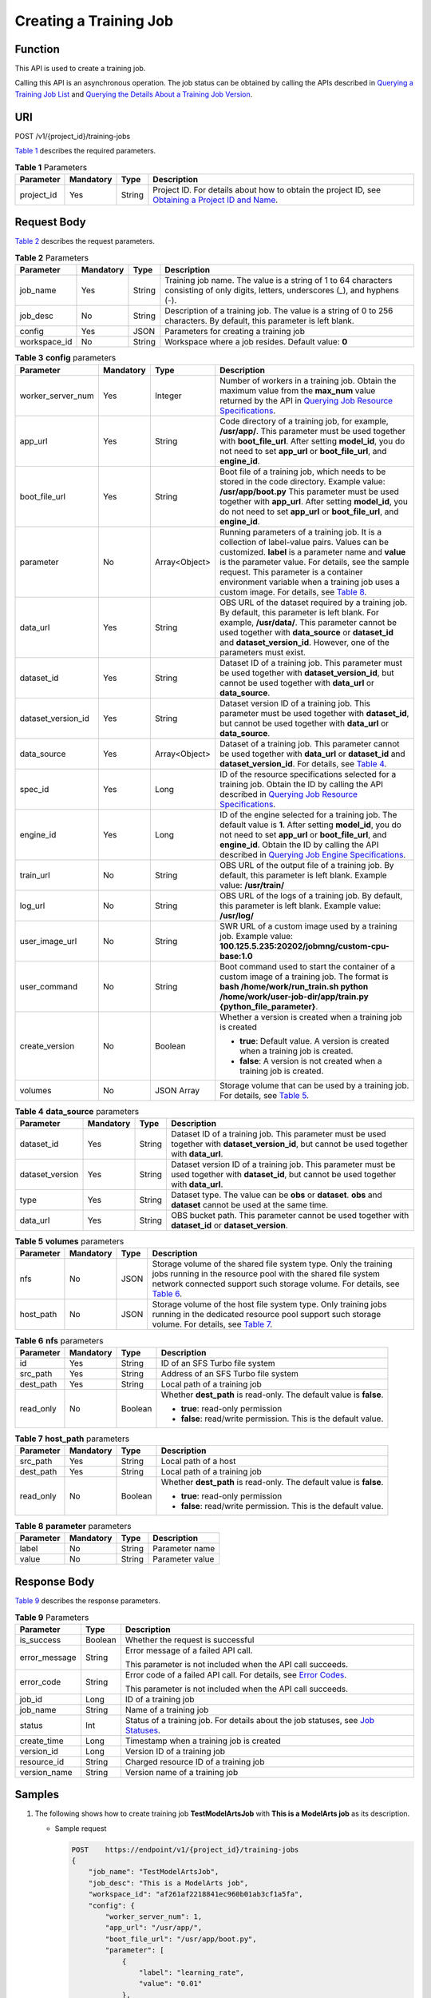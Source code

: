 Creating a Training Job
=======================

Function
--------

This API is used to create a training job.

Calling this API is an asynchronous operation. The job status can be obtained by calling the APIs described in `Querying a Training Job List <../../training_management/training_jobs/querying_a_training_job_list.html#modelarts030046>`__ and `Querying the Details About a Training Job Version <../../training_management/training_jobs/querying_the_details_about_a_training_job_version.html#modelarts030047>`__.

URI
---

POST /v1/{project_id}/training-jobs

`Table 1 <#modelarts030045enustopic0131062889table143351836151117>`__ describes the required parameters. 

.. _modelarts030045enustopic0131062889table143351836151117:

.. table:: **Table 1** Parameters

   +------------+-----------+--------+-------------------------------------------------------------------------------------------------------------------------------------------------------------------------------------+
   | Parameter  | Mandatory | Type   | Description                                                                                                                                                                         |
   +============+===========+========+=====================================================================================================================================================================================+
   | project_id | Yes       | String | Project ID. For details about how to obtain the project ID, see `Obtaining a Project ID and Name <../../common_parameters/obtaining_a_project_id_and_name.html#modelarts030147>`__. |
   +------------+-----------+--------+-------------------------------------------------------------------------------------------------------------------------------------------------------------------------------------+

Request Body
------------

`Table 2 <#modelarts030045enustopic0131062889table6270801111211>`__ describes the request parameters. 

.. _modelarts030045enustopic0131062889table6270801111211:

.. table:: **Table 2** Parameters

   +--------------+-----------+--------+--------------------------------------------------------------------------------------------------------------------------------------+
   | Parameter    | Mandatory | Type   | Description                                                                                                                          |
   +==============+===========+========+======================================================================================================================================+
   | job_name     | Yes       | String | Training job name. The value is a string of 1 to 64 characters consisting of only digits, letters, underscores (_), and hyphens (-). |
   +--------------+-----------+--------+--------------------------------------------------------------------------------------------------------------------------------------+
   | job_desc     | No        | String | Description of a training job. The value is a string of 0 to 256 characters. By default, this parameter is left blank.               |
   +--------------+-----------+--------+--------------------------------------------------------------------------------------------------------------------------------------+
   | config       | Yes       | JSON   | Parameters for creating a training job                                                                                               |
   +--------------+-----------+--------+--------------------------------------------------------------------------------------------------------------------------------------+
   | workspace_id | No        | String | Workspace where a job resides. Default value: **0**                                                                                  |
   +--------------+-----------+--------+--------------------------------------------------------------------------------------------------------------------------------------+



.. _modelarts030045enustopic0131062889table24411850104213:

.. table:: **Table 3** **config** parameters

   +--------------------+-----------------+-----------------+-----------------------------------------------------------------------------------------------------------------------------------------------------------------------------------------------------------------------------------------------------------------------------------------------------------------------------------------------------------------------------------------------------+
   | Parameter          | Mandatory       | Type            | Description                                                                                                                                                                                                                                                                                                                                                                                         |
   +====================+=================+=================+=====================================================================================================================================================================================================================================================================================================================================================================================================+
   | worker_server_num  | Yes             | Integer         | Number of workers in a training job. Obtain the maximum value from the **max_num** value returned by the API in `Querying Job Resource Specifications <../../training_management/resource_and_engine_specifications/querying_job_resource_specifications.html#modelarts030072>`__.                                                                                                                  |
   +--------------------+-----------------+-----------------+-----------------------------------------------------------------------------------------------------------------------------------------------------------------------------------------------------------------------------------------------------------------------------------------------------------------------------------------------------------------------------------------------------+
   | app_url            | Yes             | String          | Code directory of a training job, for example, **/usr/app/**. This parameter must be used together with **boot_file_url**. After setting **model_id**, you do not need to set **app_url** or **boot_file_url**, and **engine_id**.                                                                                                                                                                  |
   +--------------------+-----------------+-----------------+-----------------------------------------------------------------------------------------------------------------------------------------------------------------------------------------------------------------------------------------------------------------------------------------------------------------------------------------------------------------------------------------------------+
   | boot_file_url      | Yes             | String          | Boot file of a training job, which needs to be stored in the code directory. Example value: **/usr/app/boot.py** This parameter must be used together with **app_url**. After setting **model_id**, you do not need to set **app_url** or **boot_file_url**, and **engine_id**.                                                                                                                     |
   +--------------------+-----------------+-----------------+-----------------------------------------------------------------------------------------------------------------------------------------------------------------------------------------------------------------------------------------------------------------------------------------------------------------------------------------------------------------------------------------------------+
   | parameter          | No              | Array<Object>   | Running parameters of a training job. It is a collection of label-value pairs. Values can be customized. **label** is a parameter name and **value** is the parameter value. For details, see the sample request. This parameter is a container environment variable when a training job uses a custom image. For details, see `Table 8 <#modelarts030045enustopic0131062889table1267642234716>`__. |
   +--------------------+-----------------+-----------------+-----------------------------------------------------------------------------------------------------------------------------------------------------------------------------------------------------------------------------------------------------------------------------------------------------------------------------------------------------------------------------------------------------+
   | data_url           | Yes             | String          | OBS URL of the dataset required by a training job. By default, this parameter is left blank. For example, **/usr/data/**. This parameter cannot be used together with **data_source** or **dataset_id** and **dataset_version_id**. However, one of the parameters must exist.                                                                                                                      |
   +--------------------+-----------------+-----------------+-----------------------------------------------------------------------------------------------------------------------------------------------------------------------------------------------------------------------------------------------------------------------------------------------------------------------------------------------------------------------------------------------------+
   | dataset_id         | Yes             | String          | Dataset ID of a training job. This parameter must be used together with **dataset_version_id**, but cannot be used together with **data_url** or **data_source**.                                                                                                                                                                                                                                   |
   +--------------------+-----------------+-----------------+-----------------------------------------------------------------------------------------------------------------------------------------------------------------------------------------------------------------------------------------------------------------------------------------------------------------------------------------------------------------------------------------------------+
   | dataset_version_id | Yes             | String          | Dataset version ID of a training job. This parameter must be used together with **dataset_id**, but cannot be used together with **data_url** or **data_source**.                                                                                                                                                                                                                                   |
   +--------------------+-----------------+-----------------+-----------------------------------------------------------------------------------------------------------------------------------------------------------------------------------------------------------------------------------------------------------------------------------------------------------------------------------------------------------------------------------------------------+
   | data_source        | Yes             | Array<Object>   | Dataset of a training job. This parameter cannot be used together with **data_url** or **dataset_id** and **dataset_version_id**. For details, see `Table 4 <#modelarts030045enustopic0131062889table250595919011>`__.                                                                                                                                                                              |
   +--------------------+-----------------+-----------------+-----------------------------------------------------------------------------------------------------------------------------------------------------------------------------------------------------------------------------------------------------------------------------------------------------------------------------------------------------------------------------------------------------+
   | spec_id            | Yes             | Long            | ID of the resource specifications selected for a training job. Obtain the ID by calling the API described in `Querying Job Resource Specifications <../../training_management/resource_and_engine_specifications/querying_job_resource_specifications.html#modelarts030072>`__.                                                                                                                     |
   +--------------------+-----------------+-----------------+-----------------------------------------------------------------------------------------------------------------------------------------------------------------------------------------------------------------------------------------------------------------------------------------------------------------------------------------------------------------------------------------------------+
   | engine_id          | Yes             | Long            | ID of the engine selected for a training job. The default value is **1**. After setting **model_id**, you do not need to set **app_url** or **boot_file_url**, and **engine_id**. Obtain the ID by calling the API described in `Querying Job Engine Specifications <../../training_management/resource_and_engine_specifications/querying_job_engine_specifications.html#modelarts030073>`__.      |
   +--------------------+-----------------+-----------------+-----------------------------------------------------------------------------------------------------------------------------------------------------------------------------------------------------------------------------------------------------------------------------------------------------------------------------------------------------------------------------------------------------+
   | train_url          | No              | String          | OBS URL of the output file of a training job. By default, this parameter is left blank. Example value: **/usr/train/**                                                                                                                                                                                                                                                                              |
   +--------------------+-----------------+-----------------+-----------------------------------------------------------------------------------------------------------------------------------------------------------------------------------------------------------------------------------------------------------------------------------------------------------------------------------------------------------------------------------------------------+
   | log_url            | No              | String          | OBS URL of the logs of a training job. By default, this parameter is left blank. Example value: **/usr/log/**                                                                                                                                                                                                                                                                                       |
   +--------------------+-----------------+-----------------+-----------------------------------------------------------------------------------------------------------------------------------------------------------------------------------------------------------------------------------------------------------------------------------------------------------------------------------------------------------------------------------------------------+
   | user_image_url     | No              | String          | SWR URL of a custom image used by a training job. Example value: **100.125.5.235:20202/jobmng/custom-cpu-base:1.0**                                                                                                                                                                                                                                                                                 |
   +--------------------+-----------------+-----------------+-----------------------------------------------------------------------------------------------------------------------------------------------------------------------------------------------------------------------------------------------------------------------------------------------------------------------------------------------------------------------------------------------------+
   | user_command       | No              | String          | Boot command used to start the container of a custom image of a training job. The format is **bash /home/work/run_train.sh python /home/work/user-job-dir/app/train.py {python_file_parameter}**.                                                                                                                                                                                                   |
   +--------------------+-----------------+-----------------+-----------------------------------------------------------------------------------------------------------------------------------------------------------------------------------------------------------------------------------------------------------------------------------------------------------------------------------------------------------------------------------------------------+
   | create_version     | No              | Boolean         | Whether a version is created when a training job is created                                                                                                                                                                                                                                                                                                                                         |
   |                    |                 |                 |                                                                                                                                                                                                                                                                                                                                                                                                     |
   |                    |                 |                 | -  **true**: Default value. A version is created when a training job is created.                                                                                                                                                                                                                                                                                                                    |
   |                    |                 |                 | -  **false**: A version is not created when a training job is created.                                                                                                                                                                                                                                                                                                                              |
   +--------------------+-----------------+-----------------+-----------------------------------------------------------------------------------------------------------------------------------------------------------------------------------------------------------------------------------------------------------------------------------------------------------------------------------------------------------------------------------------------------+
   | volumes            | No              | JSON Array      | Storage volume that can be used by a training job. For details, see `Table 5 <#modelarts030045enustopic0131062889table6403153714711>`__.                                                                                                                                                                                                                                                            |
   +--------------------+-----------------+-----------------+-----------------------------------------------------------------------------------------------------------------------------------------------------------------------------------------------------------------------------------------------------------------------------------------------------------------------------------------------------------------------------------------------------+



.. _modelarts030045enustopic0131062889table250595919011:

.. table:: **Table 4** **data_source** parameters

   +-----------------+-----------+--------+------------------------------------------------------------------------------------------------------------------------------------------------+
   | Parameter       | Mandatory | Type   | Description                                                                                                                                    |
   +=================+===========+========+================================================================================================================================================+
   | dataset_id      | Yes       | String | Dataset ID of a training job. This parameter must be used together with **dataset_version_id**, but cannot be used together with **data_url**. |
   +-----------------+-----------+--------+------------------------------------------------------------------------------------------------------------------------------------------------+
   | dataset_version | Yes       | String | Dataset version ID of a training job. This parameter must be used together with **dataset_id**, but cannot be used together with **data_url**. |
   +-----------------+-----------+--------+------------------------------------------------------------------------------------------------------------------------------------------------+
   | type            | Yes       | String | Dataset type. The value can be **obs** or **dataset**. **obs** and **dataset** cannot be used at the same time.                                |
   +-----------------+-----------+--------+------------------------------------------------------------------------------------------------------------------------------------------------+
   | data_url        | Yes       | String | OBS bucket path. This parameter cannot be used together with **dataset_id** or **dataset_version**.                                            |
   +-----------------+-----------+--------+------------------------------------------------------------------------------------------------------------------------------------------------+



.. _modelarts030045enustopic0131062889table6403153714711:

.. table:: **Table 5** **volumes** parameters

   +-----------+-----------+------+----------------------------------------------------------------------------------------------------------------------------------------------------------------------------------------------------------------------------------------------------------------------+
   | Parameter | Mandatory | Type | Description                                                                                                                                                                                                                                                          |
   +===========+===========+======+======================================================================================================================================================================================================================================================================+
   | nfs       | No        | JSON | Storage volume of the shared file system type. Only the training jobs running in the resource pool with the shared file system network connected support such storage volume. For details, see `Table 6 <#modelarts030045enustopic0131062889table19871043113315>`__. |
   +-----------+-----------+------+----------------------------------------------------------------------------------------------------------------------------------------------------------------------------------------------------------------------------------------------------------------------+
   | host_path | No        | JSON | Storage volume of the host file system type. Only training jobs running in the dedicated resource pool support such storage volume. For details, see `Table 7 <#modelarts030045enustopic0131062889table4873028185611>`__.                                            |
   +-----------+-----------+------+----------------------------------------------------------------------------------------------------------------------------------------------------------------------------------------------------------------------------------------------------------------------+



.. _modelarts030045enustopic0131062889table19871043113315:

.. table:: **Table 6** **nfs** parameters

   +-----------------+-----------------+-----------------+---------------------------------------------------------------------+
   | Parameter       | Mandatory       | Type            | Description                                                         |
   +=================+=================+=================+=====================================================================+
   | id              | Yes             | String          | ID of an SFS Turbo file system                                      |
   +-----------------+-----------------+-----------------+---------------------------------------------------------------------+
   | src_path        | Yes             | String          | Address of an SFS Turbo file system                                 |
   +-----------------+-----------------+-----------------+---------------------------------------------------------------------+
   | dest_path       | Yes             | String          | Local path of a training job                                        |
   +-----------------+-----------------+-----------------+---------------------------------------------------------------------+
   | read_only       | No              | Boolean         | Whether **dest_path** is read-only. The default value is **false**. |
   |                 |                 |                 |                                                                     |
   |                 |                 |                 | -  **true**: read-only permission                                   |
   |                 |                 |                 | -  **false**: read/write permission. This is the default value.     |
   +-----------------+-----------------+-----------------+---------------------------------------------------------------------+



.. _modelarts030045enustopic0131062889table4873028185611:

.. table:: **Table 7** **host_path** parameters

   +-----------------+-----------------+-----------------+---------------------------------------------------------------------+
   | Parameter       | Mandatory       | Type            | Description                                                         |
   +=================+=================+=================+=====================================================================+
   | src_path        | Yes             | String          | Local path of a host                                                |
   +-----------------+-----------------+-----------------+---------------------------------------------------------------------+
   | dest_path       | Yes             | String          | Local path of a training job                                        |
   +-----------------+-----------------+-----------------+---------------------------------------------------------------------+
   | read_only       | No              | Boolean         | Whether **dest_path** is read-only. The default value is **false**. |
   |                 |                 |                 |                                                                     |
   |                 |                 |                 | -  **true**: read-only permission                                   |
   |                 |                 |                 | -  **false**: read/write permission. This is the default value.     |
   +-----------------+-----------------+-----------------+---------------------------------------------------------------------+



.. _modelarts030045enustopic0131062889table1267642234716:

.. table:: **Table 8** **parameter** parameters

   ========= ========= ====== ===============
   Parameter Mandatory Type   Description
   ========= ========= ====== ===============
   label     No        String Parameter name
   value     No        String Parameter value
   ========= ========= ====== ===============

Response Body
-------------

`Table 9 <#modelarts030045enustopic0131062889table84321612917>`__ describes the response parameters.



.. _modelarts030045enustopic0131062889table84321612917:

.. table:: **Table 9** Parameters

   +-----------------------+-----------------------+---------------------------------------------------------------------------------------------------------------------------------------------------+
   | Parameter             | Type                  | Description                                                                                                                                       |
   +=======================+=======================+===================================================================================================================================================+
   | is_success            | Boolean               | Whether the request is successful                                                                                                                 |
   +-----------------------+-----------------------+---------------------------------------------------------------------------------------------------------------------------------------------------+
   | error_message         | String                | Error message of a failed API call.                                                                                                               |
   |                       |                       |                                                                                                                                                   |
   |                       |                       | This parameter is not included when the API call succeeds.                                                                                        |
   +-----------------------+-----------------------+---------------------------------------------------------------------------------------------------------------------------------------------------+
   | error_code            | String                | Error code of a failed API call. For details, see `Error Codes <../../common_parameters/error_codes.html>`__.                                     |
   |                       |                       |                                                                                                                                                   |
   |                       |                       | This parameter is not included when the API call succeeds.                                                                                        |
   +-----------------------+-----------------------+---------------------------------------------------------------------------------------------------------------------------------------------------+
   | job_id                | Long                  | ID of a training job                                                                                                                              |
   +-----------------------+-----------------------+---------------------------------------------------------------------------------------------------------------------------------------------------+
   | job_name              | String                | Name of a training job                                                                                                                            |
   +-----------------------+-----------------------+---------------------------------------------------------------------------------------------------------------------------------------------------+
   | status                | Int                   | Status of a training job. For details about the job statuses, see `Job Statuses <../../training_management/job_statuses.html#modelarts030074>`__. |
   +-----------------------+-----------------------+---------------------------------------------------------------------------------------------------------------------------------------------------+
   | create_time           | Long                  | Timestamp when a training job is created                                                                                                          |
   +-----------------------+-----------------------+---------------------------------------------------------------------------------------------------------------------------------------------------+
   | version_id            | Long                  | Version ID of a training job                                                                                                                      |
   +-----------------------+-----------------------+---------------------------------------------------------------------------------------------------------------------------------------------------+
   | resource_id           | String                | Charged resource ID of a training job                                                                                                             |
   +-----------------------+-----------------------+---------------------------------------------------------------------------------------------------------------------------------------------------+
   | version_name          | String                | Version name of a training job                                                                                                                    |
   +-----------------------+-----------------------+---------------------------------------------------------------------------------------------------------------------------------------------------+

Samples
-------

#. The following shows how to create training job **TestModelArtsJob** with **This is a ModelArts job** as its description.

   -  Sample request

      .. code-block::

         POST    https://endpoint/v1/{project_id}/training-jobs
         {
             "job_name": "TestModelArtsJob",
             "job_desc": "This is a ModelArts job",
             "workspace_id": "af261af2218841ec960b01ab3cf1a5fa",
             "config": {
                 "worker_server_num": 1,
                 "app_url": "/usr/app/",
                 "boot_file_url": "/usr/app/boot.py",
                 "parameter": [
                     {
                         "label": "learning_rate",
                         "value": "0.01"
                     },
                     {
                         "label": "batch_size",
                         "value": "32"
                     }
                 ],
                 "dataset_id": "38277e62-9e59-48f4-8d89-c8cf41622c24",
                 "dataset_version_id": "2ff0d6ba-c480-45ae-be41-09a8369bfc90",
                 "spec_id": 1,
                 "engine_id": 1,
                 "train_url": "/usr/train/",
                 "log_url": "/usr/log/"
             }
         }

#. The following shows how to create training job **TestModelArtsJob2** with a custom image.

-  Sample request

   .. code-block::

      POST    https://endpoint/v1/{project_id}/training-jobs
      {
          "job_name": "TestModelArtsJob2",
          "job_desc": "This is a ModelArts job",
          "workspace_id": "af261af2218841ec960b01ab3cf1a5fa",
          "config": {
              "worker_server_num": 1,
              "data_url": "/usr/data/",
              "app_url": "/usr/app/",
              "parameter": [
                  {
                      "label": "CUSTOM_PARAM1",
                      "value": "1"
                  }
              ],
              "spec_id": 1,
              "user_command": "bash -x /home/work/run_train.sh python /home/work/user-job-dir/app/mnist/mnist_softmax.py --data_url /home/work/user-job-dir/app/mnist_data",
              "user_image_url": "100.125.5.235:20202/jobmng/custom-cpu-base:1.0",
              "train_url": "/usr/train/",
              "log_url": "/usr/log/"
          }
      }

3. The following shows how to create training job **TestModelArtsJob3** using a storage volume.

-  Sample request

   .. code-block::

      POST    https://endpoint/v1/{project_id}/training-jobs
      {
          "job_name": "TestModelArtsJob3",
          "job_desc": "This is a ModelArts job",
          "workspace_id": "af261af2218841ec960b01ab3cf1a5fa",
          "config": {
              "worker_server_num": 1,
              "app_url": "/usr/app/",
              "boot_file_url": "/usr/app/boot.py",
              "parameter": [
                  {
                      "label": "learning_rate",
                      "value": "0.01"
                  },
                  {
                      "label": "batch_size",
                      "value": "32"
                  }
              ],
              "dataset_id": "38277e62-9e59-48f4-8d89-c8cf41622c24",
              "dataset_version_id": "2ff0d6ba-c480-45ae-be41-09a8369bfc90",
              "spec_id": 1,
              "engine_id": 1,
              "train_url": "/usr/train/",
              "log_url": "/usr/log/",
              "volumes": [
                  {
                      "nfs": {
                          "id": "43b37236-9afa-4855-8174-32254b9562e7",
                          "src_path": "192.168.8.150:/",
                          "dest_path": "/home/work/nas",
                          "read_only": false
                      }
                  },
                  {
                      "host_path": {
                          "src_path": "/root/work",
                          "dest_path": "/home/mind",
                          "read_only": false
                      }
                  }
              ]
          }
      }

-  Successful sample response

   .. code-block::

      {
          "is_success": true,
          "job_id": "10",
          "job_name": "TestModelArtsJob",
          "status": "1",
          "create_time": "1524189990635",
          "version_id": "10",
          "version_name": "V0001",
          "resource_id": "jobafd08896"
      }

-  Failed sample response

   .. code-block::

      {
          "is_success": false,
          "error_message": "Job name:TestModelArtsJob is existed",
          "error_code": "ModelArts.0103"
      }

Status Code
-----------

For details about the status code, see `Status Code <../../common_parameters/status_code.html#modelarts030094>`__.


